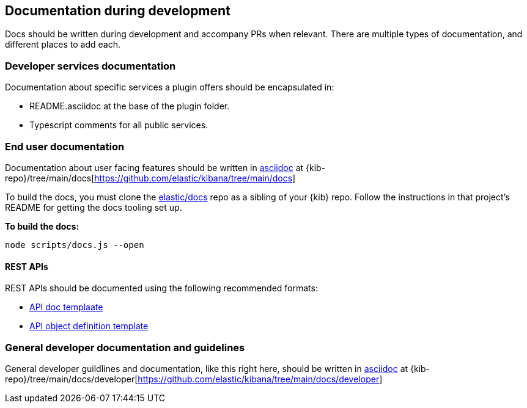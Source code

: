 [[development-documentation]]
== Documentation during development

Docs should be written during development and accompany PRs when relevant. There are multiple types of documentation, and different places to add each.

[discrete]
=== Developer services documentation

Documentation about specific services a plugin offers should be encapsulated in:

* README.asciidoc at the base of the plugin folder.
* Typescript comments for all public services.

[discrete]
=== End user documentation

Documentation about user facing features should be written in http://asciidoc.org/[asciidoc] at
{kib-repo}/tree/main/docs[https://github.com/elastic/kibana/tree/main/docs]

To build the docs, you must clone the https://github.com/elastic/docs[elastic/docs]
repo as a sibling of your {kib} repo. Follow the instructions in that project's
README for getting the docs tooling set up.

**To build the docs:**

```bash
node scripts/docs.js --open
```
[discrete]
==== REST APIs

REST APIs should be documented using the following recommended formats:

* https://raw.githubusercontent.com/elastic/docs/master/shared/api-ref-ex.asciidoc[API doc templaate]
* https://raw.githubusercontent.com/elastic/docs/master/shared/api-definitions-ex.asciidoc[API object definition template]

[discrete]
=== General developer documentation and guidelines

General developer guildlines and documentation, like this right here, should be written in http://asciidoc.org/[asciidoc]
at {kib-repo}/tree/main/docs/developer[https://github.com/elastic/kibana/tree/main/docs/developer]
